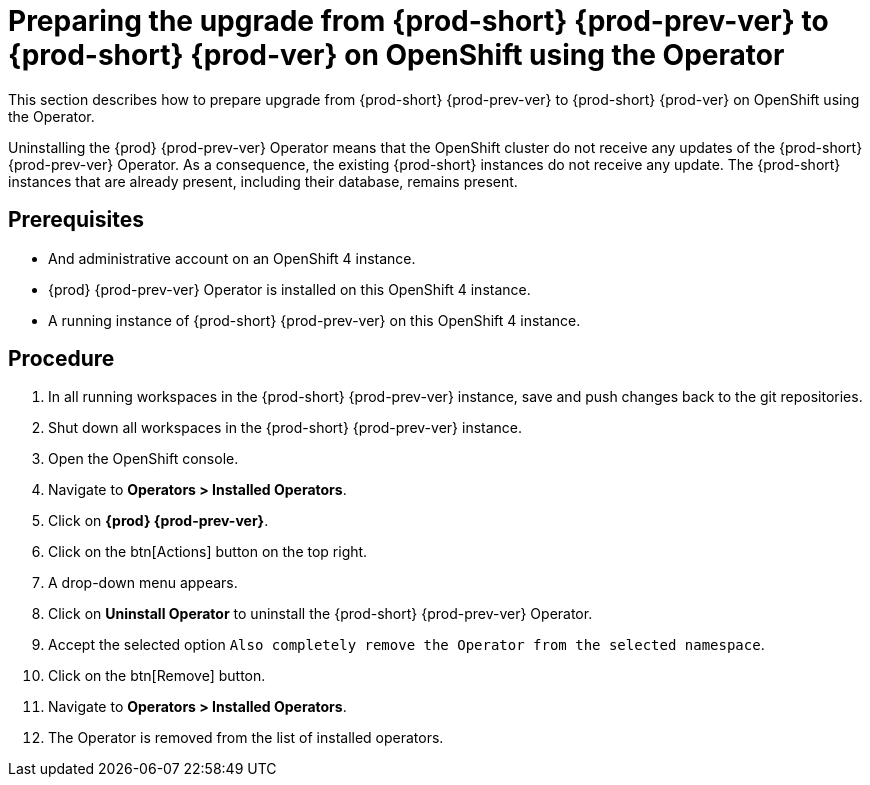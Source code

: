 [id="preparing-the-upgrade-from-{prod-id-short}-{prod-prev-ver}-to-{prod-id-short}-{prod-ver}-on-openshift-using-the-operator_{context}"]
= Preparing the upgrade from {prod-short} {prod-prev-ver} to {prod-short} {prod-ver} on OpenShift using the Operator

This section describes how to prepare upgrade from {prod-short} {prod-prev-ver} to {prod-short} {prod-ver} on OpenShift using the Operator.

Uninstalling the {prod} {prod-prev-ver} Operator means that the OpenShift cluster do not receive any updates of the {prod-short} {prod-prev-ver} Operator.
As a consequence, the existing {prod-short} instances do not receive any update.
The {prod-short} instances that are already present, including their database, remains present.

[discrete]
== Prerequisites

* And administrative account on an OpenShift 4 instance.

* {prod} {prod-prev-ver} Operator is installed on this OpenShift 4 instance.

* A running instance of {prod-short} {prod-prev-ver} on this OpenShift 4 instance.

[discrete]
== Procedure

. In all running workspaces in the {prod-short} {prod-prev-ver} instance, save and push changes back to the git repositories.

. Shut down all workspaces in the {prod-short} {prod-prev-ver} instance.

. Open the OpenShift console.

. Navigate to *Operators > Installed Operators*.

. Click on *{prod} {prod-prev-ver}*.

. Click on the btn[Actions] button on the top right.

. A drop-down menu appears.

. Click on *Uninstall Operator* to uninstall the {prod-short} {prod-prev-ver} Operator.

. Accept the selected option `Also completely remove the Operator from the selected namespace`.

. Click on the btn[Remove] button.

. Navigate to *Operators > Installed Operators*.

. The Operator is removed from the list of installed operators.
